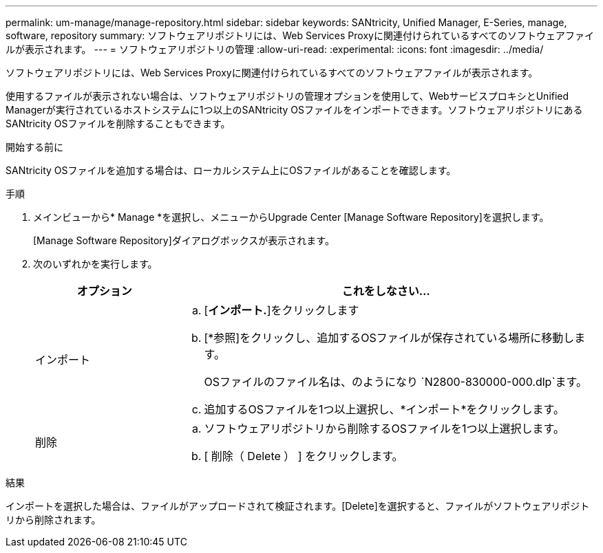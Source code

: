 ---
permalink: um-manage/manage-repository.html 
sidebar: sidebar 
keywords: SANtricity, Unified Manager, E-Series, manage, software, repository 
summary: ソフトウェアリポジトリには、Web Services Proxyに関連付けられているすべてのソフトウェアファイルが表示されます。 
---
= ソフトウェアリポジトリの管理
:allow-uri-read: 
:experimental: 
:icons: font
:imagesdir: ../media/


[role="lead"]
ソフトウェアリポジトリには、Web Services Proxyに関連付けられているすべてのソフトウェアファイルが表示されます。

使用するファイルが表示されない場合は、ソフトウェアリポジトリの管理オプションを使用して、WebサービスプロキシとUnified Managerが実行されているホストシステムに1つ以上のSANtricity OSファイルをインポートできます。ソフトウェアリポジトリにあるSANtricity OSファイルを削除することもできます。

.開始する前に
SANtricity OSファイルを追加する場合は、ローカルシステム上にOSファイルがあることを確認します。

.手順
. メインビューから* Manage *を選択し、メニューからUpgrade Center [Manage Software Repository]を選択します。
+
[Manage Software Repository]ダイアログボックスが表示されます。

. 次のいずれかを実行します。
+
[cols="25h,~"]
|===
| オプション | これをしなさい… 


 a| 
インポート
 a| 
.. [*インポート.*]をクリックします
.. [*参照]をクリックし、追加するOSファイルが保存されている場所に移動します。
+
OSファイルのファイル名は、のようになり `N2800-830000-000.dlp`ます。

.. 追加するOSファイルを1つ以上選択し、*インポート*をクリックします。




 a| 
削除
 a| 
.. ソフトウェアリポジトリから削除するOSファイルを1つ以上選択します。
.. [ 削除（ Delete ） ] をクリックします。


|===


.結果
インポートを選択した場合は、ファイルがアップロードされて検証されます。[Delete]を選択すると、ファイルがソフトウェアリポジトリから削除されます。
